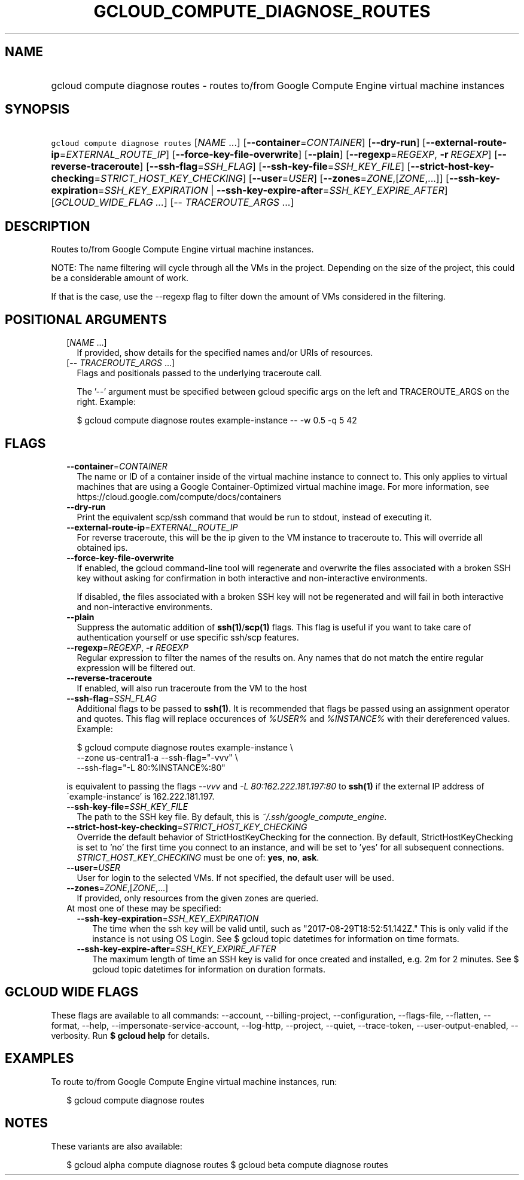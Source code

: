 
.TH "GCLOUD_COMPUTE_DIAGNOSE_ROUTES" 1



.SH "NAME"
.HP
gcloud compute diagnose routes \- routes to/from Google Compute Engine virtual machine instances



.SH "SYNOPSIS"
.HP
\f5gcloud compute diagnose routes\fR [\fINAME\fR\ ...] [\fB\-\-container\fR=\fICONTAINER\fR] [\fB\-\-dry\-run\fR] [\fB\-\-external\-route\-ip\fR=\fIEXTERNAL_ROUTE_IP\fR] [\fB\-\-force\-key\-file\-overwrite\fR] [\fB\-\-plain\fR] [\fB\-\-regexp\fR=\fIREGEXP\fR,\ \fB\-r\fR\ \fIREGEXP\fR] [\fB\-\-reverse\-traceroute\fR] [\fB\-\-ssh\-flag\fR=\fISSH_FLAG\fR] [\fB\-\-ssh\-key\-file\fR=\fISSH_KEY_FILE\fR] [\fB\-\-strict\-host\-key\-checking\fR=\fISTRICT_HOST_KEY_CHECKING\fR] [\fB\-\-user\fR=\fIUSER\fR] [\fB\-\-zones\fR=\fIZONE\fR,[\fIZONE\fR,...]] [\fB\-\-ssh\-key\-expiration\fR=\fISSH_KEY_EXPIRATION\fR\ |\ \fB\-\-ssh\-key\-expire\-after\fR=\fISSH_KEY_EXPIRE_AFTER\fR] [\fIGCLOUD_WIDE_FLAG\ ...\fR] [\-\-\ \fITRACEROUTE_ARGS\fR\ ...]



.SH "DESCRIPTION"

Routes to/from Google Compute Engine virtual machine instances.

NOTE: The name filtering will cycle through all the VMs in the project.
Depending on the size of the project, this could be a considerable amount of
work.

If that is the case, use the \-\-regexp flag to filter down the amount of VMs
considered in the filtering.



.SH "POSITIONAL ARGUMENTS"

.RS 2m
.TP 2m
[\fINAME\fR ...]
If provided, show details for the specified names and/or URIs of resources.

.TP 2m
[\-\- \fITRACEROUTE_ARGS\fR ...]
Flags and positionals passed to the underlying traceroute call.


The '\-\-' argument must be specified between gcloud specific args on the left
and TRACEROUTE_ARGS on the right. Example:

.RS 2m
$ gcloud compute diagnose routes example\-instance \-\- \-w 0.5 \-q 5 42
.RE


.RE
.sp

.SH "FLAGS"

.RS 2m
.TP 2m
\fB\-\-container\fR=\fICONTAINER\fR
The name or ID of a container inside of the virtual machine instance to connect
to. This only applies to virtual machines that are using a Google
Container\-Optimized virtual machine image. For more information, see
https://cloud.google.com/compute/docs/containers

.TP 2m
\fB\-\-dry\-run\fR
Print the equivalent scp/ssh command that would be run to stdout, instead of
executing it.

.TP 2m
\fB\-\-external\-route\-ip\fR=\fIEXTERNAL_ROUTE_IP\fR
For reverse traceroute, this will be the ip given to the VM instance to
traceroute to. This will override all obtained ips.

.TP 2m
\fB\-\-force\-key\-file\-overwrite\fR
If enabled, the gcloud command\-line tool will regenerate and overwrite the
files associated with a broken SSH key without asking for confirmation in both
interactive and non\-interactive environments.

If disabled, the files associated with a broken SSH key will not be regenerated
and will fail in both interactive and non\-interactive environments.

.TP 2m
\fB\-\-plain\fR
Suppress the automatic addition of \fBssh(1)\fR/\fBscp(1)\fR flags. This flag is
useful if you want to take care of authentication yourself or use specific
ssh/scp features.

.TP 2m
\fB\-\-regexp\fR=\fIREGEXP\fR, \fB\-r\fR \fIREGEXP\fR
Regular expression to filter the names of the results on. Any names that do not
match the entire regular expression will be filtered out.

.TP 2m
\fB\-\-reverse\-traceroute\fR
If enabled, will also run traceroute from the VM to the host

.TP 2m
\fB\-\-ssh\-flag\fR=\fISSH_FLAG\fR
Additional flags to be passed to \fBssh(1)\fR. It is recommended that flags be
passed using an assignment operator and quotes. This flag will replace
occurences of \f5\fI%USER%\fR\fR and \f5\fI%INSTANCE%\fR\fR with their
dereferenced values. Example:

.RS 2m
$ gcloud compute diagnose routes example\-instance \e
    \-\-zone us\-central1\-a           \-\-ssh\-flag="\-vvv" \e
    \-\-ssh\-flag="\-L 80:%INSTANCE%:80"
.RE

is equivalent to passing the flags \f5\fI\-\-vvv\fR\fR and \f5\fI\-L
80:162.222.181.197:80\fR\fR to \fBssh(1)\fR if the external IP address of
\'example\-instance' is 162.222.181.197.

.TP 2m
\fB\-\-ssh\-key\-file\fR=\fISSH_KEY_FILE\fR
The path to the SSH key file. By default, this is
\f5\fI~/.ssh/google_compute_engine\fR\fR.

.TP 2m
\fB\-\-strict\-host\-key\-checking\fR=\fISTRICT_HOST_KEY_CHECKING\fR
Override the default behavior of StrictHostKeyChecking for the connection. By
default, StrictHostKeyChecking is set to 'no' the first time you connect to an
instance, and will be set to 'yes' for all subsequent connections.
\fISTRICT_HOST_KEY_CHECKING\fR must be one of: \fByes\fR, \fBno\fR, \fBask\fR.

.TP 2m
\fB\-\-user\fR=\fIUSER\fR
User for login to the selected VMs. If not specified, the default user will be
used.

.TP 2m
\fB\-\-zones\fR=\fIZONE\fR,[\fIZONE\fR,...]
If provided, only resources from the given zones are queried.

.TP 2m

At most one of these may be specified:

.RS 2m
.TP 2m
\fB\-\-ssh\-key\-expiration\fR=\fISSH_KEY_EXPIRATION\fR
The time when the ssh key will be valid until, such as
"2017\-08\-29T18:52:51.142Z." This is only valid if the instance is not using OS
Login. See $ gcloud topic datetimes for information on time formats.

.TP 2m
\fB\-\-ssh\-key\-expire\-after\fR=\fISSH_KEY_EXPIRE_AFTER\fR
The maximum length of time an SSH key is valid for once created and installed,
e.g. 2m for 2 minutes. See $ gcloud topic datetimes for information on duration
formats.


.RE
.RE
.sp

.SH "GCLOUD WIDE FLAGS"

These flags are available to all commands: \-\-account, \-\-billing\-project,
\-\-configuration, \-\-flags\-file, \-\-flatten, \-\-format, \-\-help,
\-\-impersonate\-service\-account, \-\-log\-http, \-\-project, \-\-quiet,
\-\-trace\-token, \-\-user\-output\-enabled, \-\-verbosity. Run \fB$ gcloud
help\fR for details.



.SH "EXAMPLES"

To route to/from Google Compute Engine virtual machine instances, run:

.RS 2m
$ gcloud compute diagnose routes
.RE



.SH "NOTES"

These variants are also available:

.RS 2m
$ gcloud alpha compute diagnose routes
$ gcloud beta compute diagnose routes
.RE

